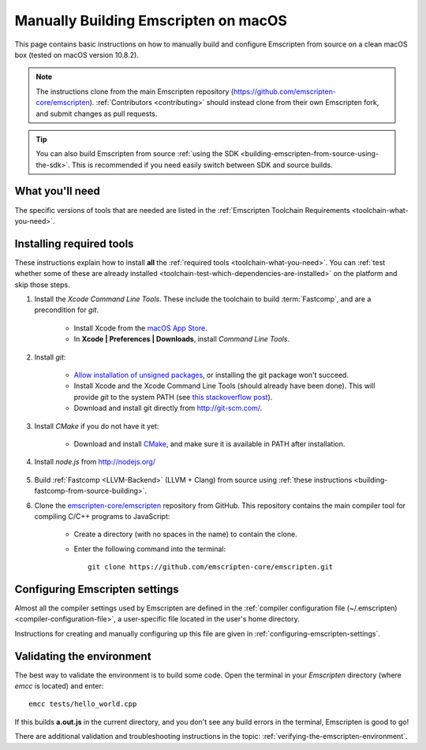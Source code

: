 .. _building-emscripten-on-macos-from-source:

=====================================
Manually Building Emscripten on macOS
=====================================

This page contains basic instructions on how to manually build and configure Emscripten from source on a clean macOS box (tested on macOS version 10.8.2).

.. note:: The instructions clone from the main Emscripten repository (https://github.com/emscripten-core/emscripten). :ref:`Contributors <contributing>` should instead clone from their own Emscripten fork, and submit changes as pull requests.

.. tip:: You can also build Emscripten from source :ref:`using the SDK <building-emscripten-from-source-using-the-sdk>`. This is recommended if you need easily switch between SDK and source builds.

What you'll need
================

The specific versions of tools that are needed are listed in the :ref:`Emscripten Toolchain Requirements <toolchain-what-you-need>`.


Installing required tools
=========================

These instructions explain how to install **all** the :ref:`required tools <toolchain-what-you-need>`. You can :ref:`test whether some of these are already installed <toolchain-test-which-dependencies-are-installed>` on the platform and skip those steps.

#. Install the *Xcode Command Line Tools*. These include the toolchain to build :term:`Fastcomp`, and are a precondition for *git*.

	-  Install Xcode from the `macOS App Store <http://superuser.com/questions/455214/where-is-svn-on-os-x-mountain-lion>`_.
	-  In **Xcode | Preferences | Downloads**, install *Command Line Tools*.

#. Install *git*:

	- `Allow installation of unsigned packages <https://www.my-private-network.co.uk/knowledge-base/apple-related-questions/osx-unsigned-apps.html>`_, or installing the git package won't succeed.
	- Install Xcode and the Xcode Command Line Tools (should already have been done). This will provide *git* to the system PATH (see `this stackoverflow post <http://stackoverflow.com/questions/9329243/xcode-4-4-command-line-tools>`_).
	- Download and install git directly from http://git-scm.com/.	

#. Install *CMake* if you do not have it yet:

	-  Download and install `CMake <http://www.cmake.org/cmake/resources/software.html>`_, and make sure it is available in PATH after installation.
	
#. Install *node.js* from http://nodejs.org/ 


	.. _getting-started-on-macos-install-python2:

#. Build :ref:`Fastcomp <LLVM-Backend>` (LLVM + Clang) from source using :ref:`these instructions <building-fastcomp-from-source-building>`. 
	
#. Clone the `emscripten-core/emscripten <https://github.com/emscripten-core/emscripten>`_ repository from GitHub. This repository contains the main compiler tool for compiling C/C++ programs to JavaScript:

	-  Create a directory (with no spaces in the name) to contain the clone. 
	-  Enter the following command into the terminal: ::
	
		git clone https://github.com/emscripten-core/emscripten.git
	
	


Configuring Emscripten settings
===============================

Almost all the compiler settings used by Emscripten are defined in the :ref:`compiler configuration file (~/.emscripten) <compiler-configuration-file>`, a user-specific file located in the user's home directory.

Instructions for creating and manually configuring up this file are given in :ref:`configuring-emscripten-settings`. 
   

Validating the environment
===============================

The best way to validate the environment is to build some code. Open the terminal in your *Emscripten* directory (where *emcc* is located) and enter: ::

	emcc tests/hello_world.cpp

If this builds **a.out.js** in the current directory, and you don't see any build errors in the terminal, Emscripten is good to go! 

There are additional validation and troubleshooting instructions in the topic: :ref:`verifying-the-emscripten-environment`.





